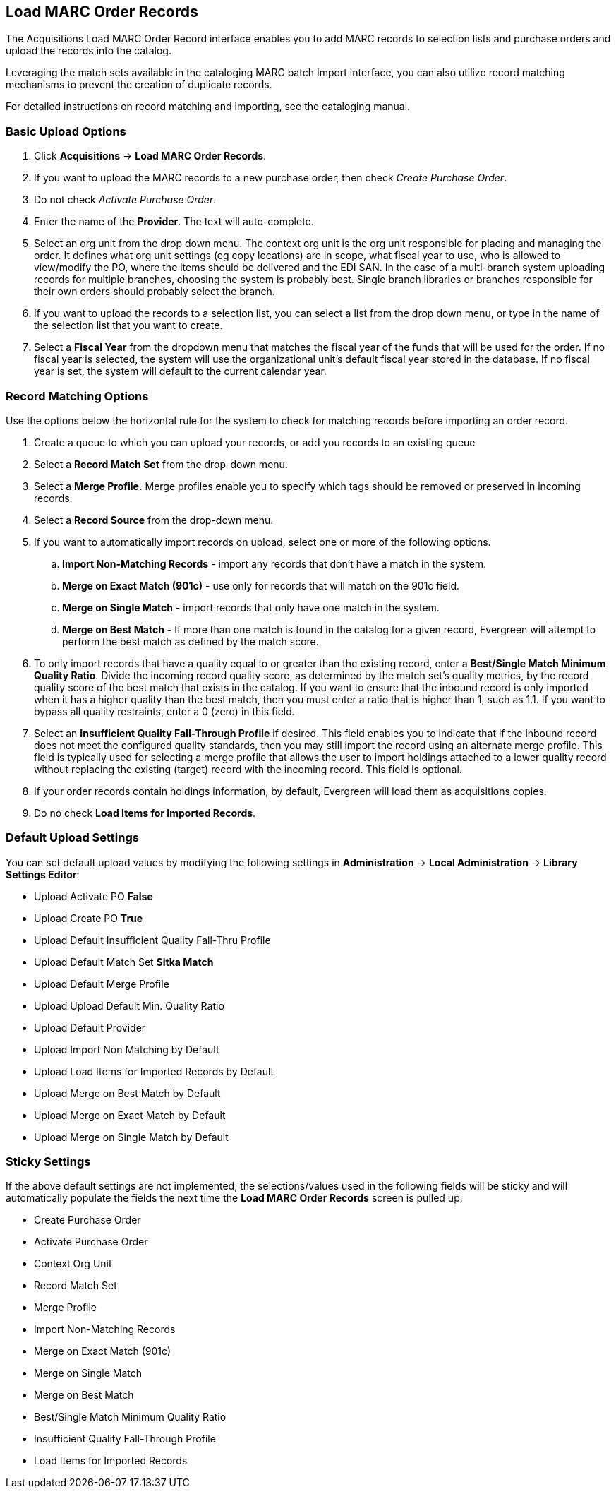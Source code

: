 Load MARC Order Records
-----------------------

The Acquisitions Load MARC Order Record interface enables you to add MARC
records to selection lists and purchase orders and upload the records into the
catalog.

Leveraging the match sets available in the cataloging MARC batch Import
interface, you can also utilize record matching mechanisms to prevent the
creation of duplicate records.

For detailed instructions on record matching and importing, see
the cataloging manual.

Basic Upload Options
~~~~~~~~~~~~~~~~~~~~
. Click *Acquisitions* -> *Load MARC Order Records*.
. If you want to upload the MARC records to a new purchase order, then
check _Create Purchase Order_.
. Do not check _Activate Purchase Order_.
. Enter the name of the *Provider*. The text will auto-complete.
. Select an org unit from the drop down menu. The context org unit is the org
unit responsible for placing and managing the order. It defines what org unit
settings (eg copy locations) are in scope, what fiscal year to use, who is
allowed to view/modify the PO, where the items should be delivered and the EDI
SAN. In the case of a multi-branch system uploading records for multiple
branches, choosing the system is probably best. Single branch libraries or
branches responsible for their own orders should probably select the branch.
. If you want to upload the records to a selection list, you can select a list
from the drop down menu, or type in the name of the selection list that you
want to create.
. Select a *Fiscal Year* from the dropdown menu that matches the fiscal year
of the funds that will be used for the order. If no fiscal year is selected, the
system will use the organizational unit's default fiscal year stored in the
database. If no fiscal year is set, the system will default to the current
calendar year.

Record Matching Options
~~~~~~~~~~~~~~~~~~~~~~~
Use the options below the horizontal rule for the system to check for matching
records before importing an order record.

. Create a queue to which you can upload your records, or add you records to an existing queue
. Select a *Record Match Set* from the drop-down menu.
. Select a *Merge Profile.* Merge profiles enable you to specify which tags
should be removed or preserved in incoming records.
. Select a *Record Source* from the drop-down menu.
. If you want to automatically import records on upload, select one or more of
the following options.
  .. *Import Non-Matching Records* - import any records that don't have a match
  in the system.
  .. *Merge on Exact Match (901c)* - use only for records that will match on
  the 901c field.
  .. *Merge on Single Match* - import records that only have one match in the
  system.
  .. *Merge on Best Match* - If more than one match is found in the catalog for
  a given record, Evergreen will attempt to perform the best match as defined
  by the match score.
. To only import records that have a quality equal to or greater than the
existing record, enter a *Best/Single Match Minimum Quality Ratio*.  Divide the
incoming record quality score, as determined by the match set's quality
metrics, by the record quality score of the best match that exists in the
catalog. If you want to ensure that the inbound record is only imported when it
has a higher quality than the best match, then you must enter a ratio that is
higher than 1, such as 1.1. If you want to bypass all quality restraints, enter
a 0 (zero) in this field.
. Select an *Insufficient Quality Fall-Through Profile* if desired. This field
enables you to indicate that if the inbound record does not meet the
configured quality standards, then you may still import the record using an
alternate merge profile. This field is typically used for selecting a merge
profile that allows the user to import holdings attached to a lower quality
record without replacing the existing (target) record with the incoming record.
This field is optional.
. If your order records contain holdings information, by default, Evergreen
will load them as acquisitions copies.
. Do no check *Load Items for Imported Records*.

Default Upload Settings
~~~~~~~~~~~~~~~~~~~~~~~
You can set default upload values by modifying the following settings in
*Administration* -> *Local Administration* -> *Library Settings Editor*:

* Upload Activate PO *False*
* Upload Create PO *True*
* Upload Default Insufficient Quality Fall-Thru Profile
* Upload Default Match Set *Sitka Match*
* Upload Default Merge Profile
* Upload Upload Default Min. Quality Ratio
* Upload Default Provider
* Upload Import Non Matching by Default
* Upload Load Items for Imported Records by Default
* Upload Merge on Best Match by Default
* Upload Merge on Exact Match by Default
* Upload Merge on Single Match by Default


Sticky Settings
~~~~~~~~~~~~~~~
If the above default settings are not implemented, the selections/values used
in the following fields will be sticky and will automatically populate the
fields the next time the *Load MARC Order Records* screen is pulled up:

* Create Purchase Order
* Activate Purchase Order
* Context Org Unit
* Record Match Set
* Merge Profile
* Import Non-Matching Records
* Merge on Exact Match (901c)
* Merge on Single Match
* Merge on Best Match
* Best/Single Match Minimum Quality Ratio
* Insufficient Quality Fall-Through Profile
* Load Items for Imported Records
